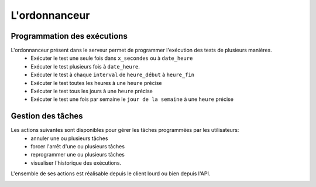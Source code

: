 L'ordonnanceur
============

Programmation des exécutions
----------------------------

L'ordonnanceur présent dans le serveur permet de programmer l'exécution des tests de plusieurs manières.
 - Exécuter le test une seule fois dans ``x_secondes`` ou à ``date_heure``
 - Exécuter le test plusieurs fois à ``date_heure``.
 - Exécuter le test à chaque ``interval`` de ``heure_début`` à ``heure_fin``
 - Exécuter le test toutes les heures à une ``heure`` précise
 - Exécuter le test tous les jours à une ``heure`` précise
 - Exécuter le test une fois par semaine le ``jour de la semaine`` à une ``heure`` précise

.. image:: /_static/images/testlibrary/test_scheduling.png
   
Gestion des tâches
------------------

Les actions suivantes sont disponibles pour gérer les tâches programmées par les utilisateurs:
 - annuler une ou plusieurs tâches
 - forcer l'arrêt d'une ou plusieurs tâches
 - reprogrammer une ou plusieurs tâches
 - visualiser l'historique des exécutions.
 
L'ensemble de ses actions est réalisable depuis le client lourd ou bien depuis l'API.

.. image:: /_static/images/client/task_manager.png